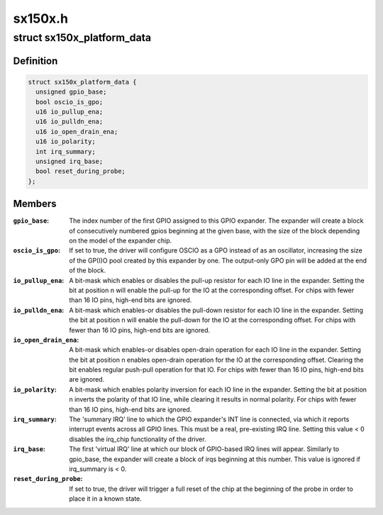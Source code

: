 .. -*- coding: utf-8; mode: rst -*-

========
sx150x.h
========


.. _`sx150x_platform_data`:

struct sx150x_platform_data
===========================

.. c:type:: sx150x_platform_data

    config data for SX150x driver


.. _`sx150x_platform_data.definition`:

Definition
----------

.. code-block:: c

  struct sx150x_platform_data {
    unsigned gpio_base;
    bool oscio_is_gpo;
    u16 io_pullup_ena;
    u16 io_pulldn_ena;
    u16 io_open_drain_ena;
    u16 io_polarity;
    int irq_summary;
    unsigned irq_base;
    bool reset_during_probe;
  };


.. _`sx150x_platform_data.members`:

Members
-------

:``gpio_base``:
    The index number of the first GPIO assigned to this
    GPIO expander.  The expander will create a block of
    consecutively numbered gpios beginning at the given base,
    with the size of the block depending on the model of the
    expander chip.

:``oscio_is_gpo``:
    If set to true, the driver will configure OSCIO as a GPO
    instead of as an oscillator, increasing the size of the
    GP(I)O pool created by this expander by one.  The
    output-only GPO pin will be added at the end of the block.

:``io_pullup_ena``:
    A bit-mask which enables or disables the pull-up resistor
    for each IO line in the expander.  Setting the bit at
    position n will enable the pull-up for the IO at
    the corresponding offset.  For chips with fewer than
    16 IO pins, high-end bits are ignored.

:``io_pulldn_ena``:
    A bit-mask which enables-or disables the pull-down
    resistor for each IO line in the expander. Setting the
    bit at position n will enable the pull-down for the IO at
    the corresponding offset.  For chips with fewer than
    16 IO pins, high-end bits are ignored.

:``io_open_drain_ena``:
    A bit-mask which enables-or disables open-drain
    operation for each IO line in the expander. Setting the
    bit at position n enables open-drain operation for
    the IO at the corresponding offset.  Clearing the bit
    enables regular push-pull operation for that IO.
    For chips with fewer than 16 IO pins, high-end bits
    are ignored.

:``io_polarity``:
    A bit-mask which enables polarity inversion for each IO line
    in the expander.  Setting the bit at position n inverts
    the polarity of that IO line, while clearing it results
    in normal polarity. For chips with fewer than 16 IO pins,
    high-end bits are ignored.

:``irq_summary``:
    The 'summary IRQ' line to which the GPIO expander's INT line
    is connected, via which it reports interrupt events
    across all GPIO lines.  This must be a real,
    pre-existing IRQ line.
    Setting this value < 0 disables the irq_chip functionality
    of the driver.

:``irq_base``:
    The first 'virtual IRQ' line at which our block of GPIO-based
    IRQ lines will appear.  Similarly to gpio_base, the expander
    will create a block of irqs beginning at this number.
    This value is ignored if irq_summary is < 0.

:``reset_during_probe``:
    If set to true, the driver will trigger a full
    reset of the chip at the beginning of the probe
    in order to place it in a known state.


